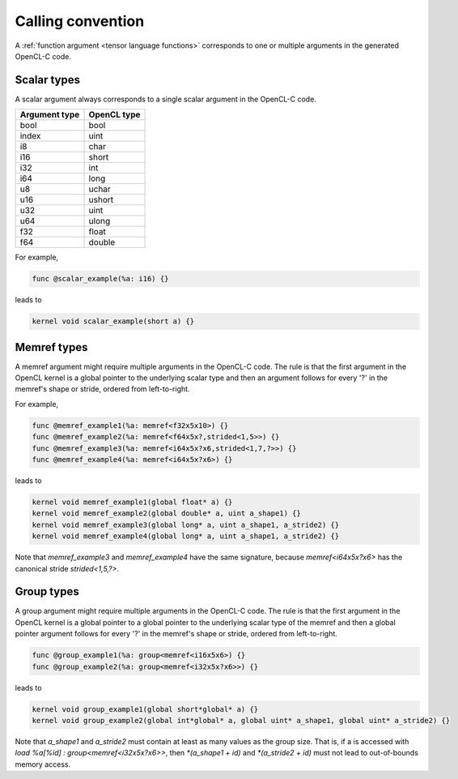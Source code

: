 .. Copyright (C) 2024 Intel Corporation
   SPDX-License-Identifier: BSD-3-Clause

==================
Calling convention
==================

A :ref:`function argument <tensor language functions>` corresponds to one or multiple
arguments in the generated OpenCL-C code.

Scalar types
============

A scalar argument always corresponds to a single scalar argument in the OpenCL-C code.

============= ===========
Argument type OpenCL type
============= ===========
bool          bool
index         uint
i8            char
i16           short
i32           int
i64           long
u8            uchar
u16           ushort
u32           uint
u64           ulong
f32           float
f64           double
============= ===========

For example,

.. code::

   func @scalar_example(%a: i16) {}

leads to

.. code:: c

   kernel void scalar_example(short a) {}

Memref types
============

A memref argument might require multiple arguments in the OpenCL-C code.
The rule is that the first argument in the OpenCL kernel is a global pointer to the underlying scalar type
and then an argument follows for every '?' in the memref's shape or stride, ordered from left-to-right.

For example,

.. code::

   func @memref_example1(%a: memref<f32x5x10>) {}
   func @memref_example2(%a: memref<f64x5x?,strided<1,5>>) {}
   func @memref_example3(%a: memref<i64x5x?x6,strided<1,7,?>>) {}
   func @memref_example4(%a: memref<i64x5x?x6>) {}

leads to

.. code:: c

   kernel void memref_example1(global float* a) {}
   kernel void memref_example2(global double* a, uint a_shape1) {}
   kernel void memref_example3(global long* a, uint a_shape1, a_stride2) {}
   kernel void memref_example4(global long* a, uint a_shape1, a_stride2) {}

Note that `memref_example3` and `memref_example4` have the same signature,
because `memref<i64x5x?x6>` has the canonical stride `strided<1,5,?>`.

Group types
===========

A group argument might require multiple arguments in the OpenCL-C code.
The rule is that the first argument in the OpenCL kernel is a global pointer to a global pointer to the
underlying scalar type of the memref and then a global pointer argument follows for every '?'
in the memref's shape or stride, ordered from left-to-right.

.. code::

   func @group_example1(%a: group<memref<i16x5x6>) {}
   func @group_example2(%a: group<memref<i32x5x?x6>>) {}

leads to

.. code:: c

   kernel void group_example1(global short*global* a) {}
   kernel void group_example2(global int*global* a, global uint* a_shape1, global uint* a_stride2) {}

Note that `a_shape1` and `a_stride2` must contain at least as many values as the group size.
That is, if a is accessed with `load %a[%id] : group<memref<i32x5x?x6>>`, then
`*(a_shape1 + id)` and `*(a_stride2 + id)` must not lead to out-of-bounds memory access.
